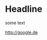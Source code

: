 * Headline

#+BEGIN_CENTER
some text

<http://google.de>

** Fake headline

#+BEGIN_CENTER

#+END_CENTER
#+END_CENTER
